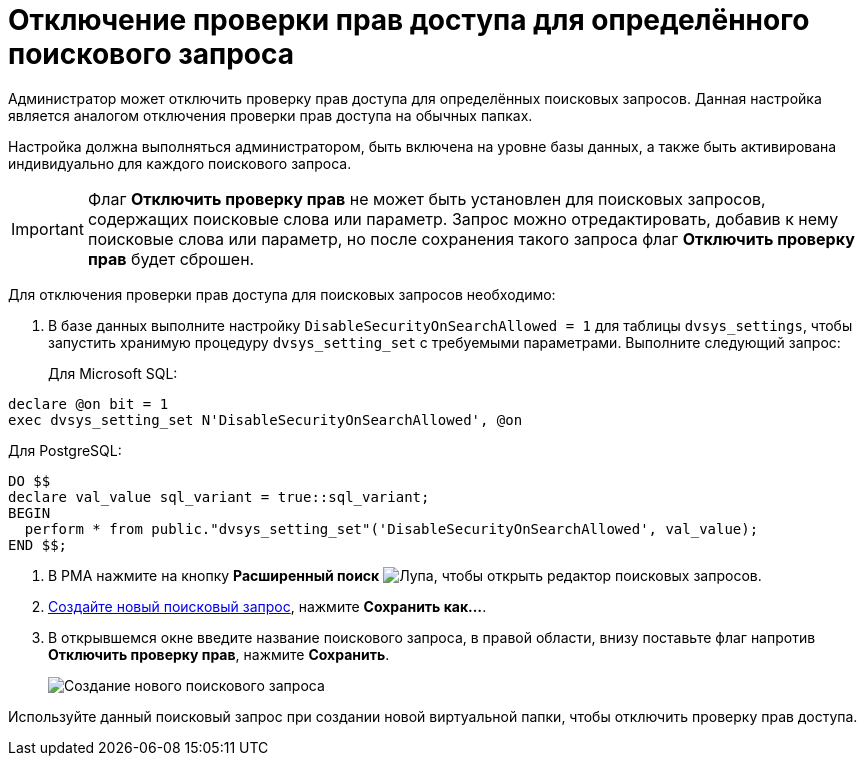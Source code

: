 = Отключение проверки прав доступа для определённого поискового запроса

Администратор может отключить проверку прав доступа для определённых поисковых запросов. Данная настройка является аналогом отключения проверки прав доступа на обычных папках.

Настройка должна выполняться администратором, быть включена на уровне базы данных, а также быть активирована индивидуально для каждого поискового запроса.

[IMPORTANT]
====
Флаг *Отключить проверку прав* не может быть установлен для поисковых запросов, содержащих поисковые слова или параметр. Запрос можно отредактировать, добавив к нему поисковые слова или параметр, но после сохранения такого запроса флаг *Отключить проверку прав* будет сброшен.
====

[[DisableSecurityOnSearch__steps_z4l_rd1_3qb]]
Для отключения проверки прав доступа для поисковых запросов необходимо:

. В базе данных выполните настройку `DisableSecurityOnSearchAllowed =                         1` для таблицы `dvsys_settings`, чтобы запустить хранимую процедуру `dvsys_setting_set` с требуемыми параметрами. Выполните следующий запрос:
+
Для Microsoft SQL:

[source,pre,codeblock,language-sql]
----
declare @on bit = 1
exec dvsys_setting_set N'DisableSecurityOnSearchAllowed', @on
----

Для PostgreSQL:

[source,pre,codeblock,language-sql]
----
DO $$
declare val_value sql_variant = true::sql_variant;
BEGIN
  perform * from public."dvsys_setting_set"('DisableSecurityOnSearchAllowed', val_value);
END $$;
----
. В РМА нажмите на кнопку *Расширенный поиск* image:buttons/Search_Advanced.png[Лупа], чтобы открыть редактор поисковых запросов.
. xref:search-new.adoc#query[Создайте новый поисковый запрос], нажмите *Сохранить как...*.
. В открывшемся окне введите название поискового запроса, в правой области, внизу поставьте флаг напротив *Отключить проверку прав*, нажмите *Сохранить*.
+
image::AdvancedSearchQuery.png[Создание нового поискового запроса]

[[DisableSecurityOnSearch__postreq_qdv_5n1_3qb]]
Используйте данный поисковый запрос при создании новой виртуальной папки, чтобы отключить проверку прав доступа.
